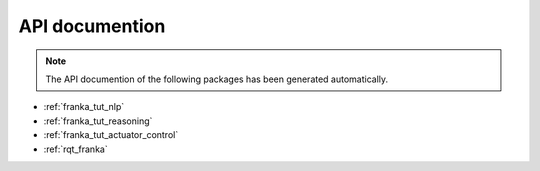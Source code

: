 API documention
===============

.. note::

   The API documention of the following packages has been generated automatically.


- :ref:`franka_tut_nlp`

- :ref:`franka_tut_reasoning`

- :ref:`franka_tut_actuator_control`

- :ref:`rqt_franka`

